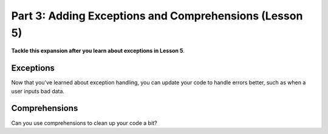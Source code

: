 .. _exercise_mailroom_part3_exceptions:


Part 3: Adding Exceptions and Comprehensions (Lesson 5)
=======================================================

**Tackle this expansion after you learn about exceptions in Lesson 5**.

Exceptions
----------

Now that you've learned about exception handling, you can update your code to handle errors better, such as when a user inputs bad data.


Comprehensions
--------------

Can you use comprehensions to clean up your code a bit?
